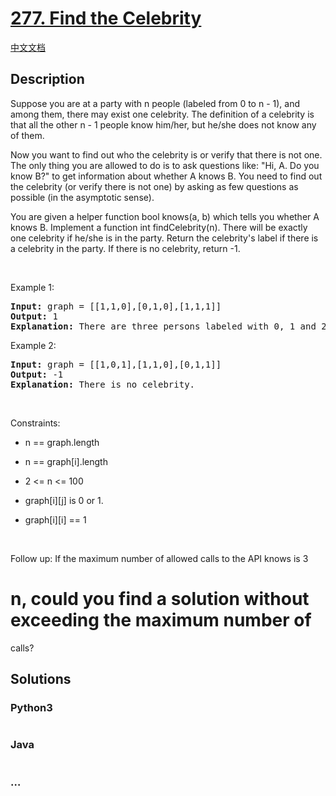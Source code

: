 * [[https://leetcode.com/problems/find-the-celebrity][277. Find the
Celebrity]]
  :PROPERTIES:
  :CUSTOM_ID: find-the-celebrity
  :END:
[[./solution/0200-0299/0277.Find the Celebrity/README.org][中文文档]]

** Description
   :PROPERTIES:
   :CUSTOM_ID: description
   :END:

#+begin_html
  <p>
#+end_html

Suppose you are at a party with n people (labeled from 0 to n - 1), and
among them, there may exist one celebrity. The definition of a celebrity
is that all the other n - 1 people know him/her, but he/she does not
know any of them.

#+begin_html
  </p>
#+end_html

#+begin_html
  <p>
#+end_html

Now you want to find out who the celebrity is or verify that there is
not one. The only thing you are allowed to do is to ask questions like:
"Hi, A. Do you know B?" to get information about whether A knows B. You
need to find out the celebrity (or verify there is not one) by asking as
few questions as possible (in the asymptotic sense).

#+begin_html
  </p>
#+end_html

#+begin_html
  <p>
#+end_html

You are given a helper function bool knows(a, b) which tells you whether
A knows B. Implement a function int findCelebrity(n). There will be
exactly one celebrity if he/she is in the party. Return the celebrity's
label if there is a celebrity in the party. If there is no celebrity,
return -1.

#+begin_html
  </p>
#+end_html

#+begin_html
  <p>
#+end_html

 

#+begin_html
  </p>
#+end_html

#+begin_html
  <p>
#+end_html

Example 1:

#+begin_html
  </p>
#+end_html

#+begin_html
  <pre>
  <strong>Input:</strong> graph = [[1,1,0],[0,1,0],[1,1,1]]
  <strong>Output:</strong> 1
  <strong>Explanation:</strong> There are three persons labeled with 0, 1 and 2. graph[i][j] = 1 means person i knows person j, otherwise graph[i][j] = 0 means person i does not know person j. The celebrity is the person labeled as 1 because both 0 and 2 know him but 1 does not know anybody.
  </pre>
#+end_html

#+begin_html
  <p>
#+end_html

Example 2:

#+begin_html
  </p>
#+end_html

#+begin_html
  <pre>
  <strong>Input:</strong> graph = [[1,0,1],[1,1,0],[0,1,1]]
  <strong>Output:</strong> -1
  <strong>Explanation:</strong> There is no celebrity.
  </pre>
#+end_html

#+begin_html
  <p>
#+end_html

 

#+begin_html
  </p>
#+end_html

#+begin_html
  <p>
#+end_html

Constraints:

#+begin_html
  </p>
#+end_html

#+begin_html
  <ul>
#+end_html

#+begin_html
  <li>
#+end_html

n == graph.length

#+begin_html
  </li>
#+end_html

#+begin_html
  <li>
#+end_html

n == graph[i].length

#+begin_html
  </li>
#+end_html

#+begin_html
  <li>
#+end_html

2 <= n <= 100

#+begin_html
  </li>
#+end_html

#+begin_html
  <li>
#+end_html

graph[i][j] is 0 or 1.

#+begin_html
  </li>
#+end_html

#+begin_html
  <li>
#+end_html

graph[i][i] == 1

#+begin_html
  </li>
#+end_html

#+begin_html
  </ul>
#+end_html

#+begin_html
  <p>
#+end_html

 

#+begin_html
  </p>
#+end_html

Follow up: If the maximum number of allowed calls to the API knows is 3
* n, could you find a solution without exceeding the maximum number of
calls?

** Solutions
   :PROPERTIES:
   :CUSTOM_ID: solutions
   :END:

#+begin_html
  <!-- tabs:start -->
#+end_html

*** *Python3*
    :PROPERTIES:
    :CUSTOM_ID: python3
    :END:
#+begin_src python
#+end_src

*** *Java*
    :PROPERTIES:
    :CUSTOM_ID: java
    :END:
#+begin_src java
#+end_src

*** *...*
    :PROPERTIES:
    :CUSTOM_ID: section
    :END:
#+begin_example
#+end_example

#+begin_html
  <!-- tabs:end -->
#+end_html
